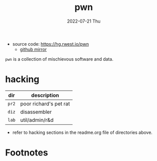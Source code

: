 #+TITLE: pwn
#+DATE: 2022-07-21 Thu
#+DESCRIPTION: Pyscho War Network
+ source code: [[https://hg.rwest.io/pwn]]
  - [[https://github.com/richardwesthaver/pwn][github mirror]]

=pwn= is a collection of mischievous software and data.

* hacking
|-------+------------------------|
| dir   | description            |
|-------+------------------------|
| =pr2= | poor richard's pet rat |
| =diz= | disassembler           |
| =lab= | util/admin/r&d         |
|-------+------------------------|

- refer to hacking sections in the readme.org file of directories
  above.

* Footnotes
[fn:1] RAT = Remote Access Trojan 

